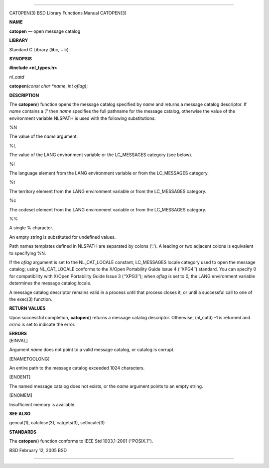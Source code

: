 --------------

CATOPEN(3) BSD Library Functions Manual CATOPEN(3)

**NAME**

**catopen** — open message catalog

**LIBRARY**

Standard C Library (libc, −lc)

**SYNOPSIS**

**#include <nl_types.h>**

*nl_catd*

**catopen**\ (*const char *name*, *int oflag*);

**DESCRIPTION**

The **catopen**\ () function opens the message catalog specified by
*name* and returns a message catalog descriptor. If *name* contains a
‘/’ then *name* specifies the full pathname for the message catalog,
otherwise the value of the environment variable NLSPATH is used with the
following substitutions:

%N

The value of the *name* argument.

%L

The value of the LANG environment variable or the LC_MESSAGES category
(see below).

%l

The language element from the LANG environment variable or from the
LC_MESSAGES category.

%t

The territory element from the LANG environment variable or from the
LC_MESSAGES category.

%c

The codeset element from the LANG environment variable or from the
LC_MESSAGES category.

%%

A single % character.

An empty string is substituted for undefined values.

Path names templates defined in NLSPATH are separated by colons (‘:’). A
leading or two adjacent colons is equivalent to specifying %N.

If the *oflag* argument is set to the NL_CAT_LOCALE constant,
LC_MESSAGES locale category used to open the message catalog; using
NL_CAT_LOCALE conforms to the X/Open Portability Guide Issue 4
(‘‘XPG4’’) standard. You can specify 0 for compatibility with X/Open
Portability Guide Issue 3 (‘‘XPG3’’); when *oflag* is set to 0, the LANG
environment variable determines the message catalog locale.

A message catalog descriptor remains valid in a process until that
process closes it, or until a successful call to one of the exec(3)
function.

**RETURN VALUES**

Upon successful completion, **catopen**\ () returns a message catalog
descriptor. Otherwise, (nl_catd) -1 is returned and *errno* is set to
indicate the error.

| **ERRORS**
| [EINVAL]

Argument *name* does not point to a valid message catalog, or catalog is
corrupt.

[ENAMETOOLONG]

An entire path to the message catalog exceeded 1024 characters.

[ENOENT]

The named message catalog does not exists, or the *name* argument points
to an empty string.

[ENOMEM]

Insufficient memory is available.

**SEE ALSO**

gencat(1), catclose(3), catgets(3), setlocale(3)

**STANDARDS**

The **catopen**\ () function conforms to IEEE Std 1003.1-2001
(‘‘POSIX.1’’).

BSD February 12, 2005 BSD

--------------

.. Copyright (c) 1990, 1991, 1993
..	The Regents of the University of California.  All rights reserved.
..
.. This code is derived from software contributed to Berkeley by
.. Chris Torek and the American National Standards Committee X3,
.. on Information Processing Systems.
..
.. Redistribution and use in source and binary forms, with or without
.. modification, are permitted provided that the following conditions
.. are met:
.. 1. Redistributions of source code must retain the above copyright
..    notice, this list of conditions and the following disclaimer.
.. 2. Redistributions in binary form must reproduce the above copyright
..    notice, this list of conditions and the following disclaimer in the
..    documentation and/or other materials provided with the distribution.
.. 3. Neither the name of the University nor the names of its contributors
..    may be used to endorse or promote products derived from this software
..    without specific prior written permission.
..
.. THIS SOFTWARE IS PROVIDED BY THE REGENTS AND CONTRIBUTORS ``AS IS'' AND
.. ANY EXPRESS OR IMPLIED WARRANTIES, INCLUDING, BUT NOT LIMITED TO, THE
.. IMPLIED WARRANTIES OF MERCHANTABILITY AND FITNESS FOR A PARTICULAR PURPOSE
.. ARE DISCLAIMED.  IN NO EVENT SHALL THE REGENTS OR CONTRIBUTORS BE LIABLE
.. FOR ANY DIRECT, INDIRECT, INCIDENTAL, SPECIAL, EXEMPLARY, OR CONSEQUENTIAL
.. DAMAGES (INCLUDING, BUT NOT LIMITED TO, PROCUREMENT OF SUBSTITUTE GOODS
.. OR SERVICES; LOSS OF USE, DATA, OR PROFITS; OR BUSINESS INTERRUPTION)
.. HOWEVER CAUSED AND ON ANY THEORY OF LIABILITY, WHETHER IN CONTRACT, STRICT
.. LIABILITY, OR TORT (INCLUDING NEGLIGENCE OR OTHERWISE) ARISING IN ANY WAY
.. OUT OF THE USE OF THIS SOFTWARE, EVEN IF ADVISED OF THE POSSIBILITY OF
.. SUCH DAMAGE.

